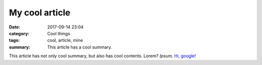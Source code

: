 My cool article
###############

:date: 2017-09-14 23:04
:category: Cool things
:tags: cool, article, mine
:summary: This article has a cool summary.

This article has not only cool summary, but also has cool contents. Lorem?
*Ipsum.* `Hi, google! <https://google.com>`_
